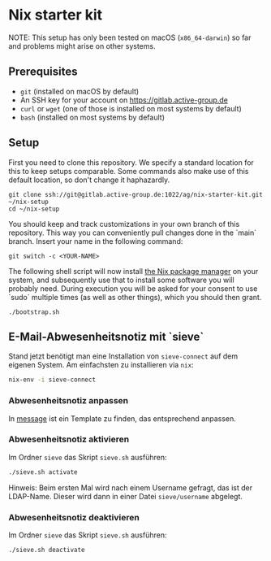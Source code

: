 * Nix starter kit

NOTE: This setup has only been tested on macOS (=x86_64-darwin=) so far
and problems might arise on other systems.

** Prerequisites

- =git= (installed on macOS by default)
- An SSH key for your account on https://gitlab.active-group.de
- =curl= or =wget= (one of those is installed on most systems by default)
- =bash= (installed on most systems by default)

** Setup

First you need to clone this repository.  We specify a standard
location for this to keep setups comparable.  Some commands also make
use of this default location, so don't change it haphazardly.

#+begin_src shell
git clone ssh://git@gitlab.active-group.de:1022/ag/nix-starter-kit.git ~/nix-setup
cd ~/nix-setup
#+end_src

You should keep and track customizations in your own branch of this
repository.  This way you can conveniently pull changes done in the
`main` branch.  Insert your name in the following command:

#+begin_src shell
git switch -c <YOUR-NAME>
#+end_src

The following shell script will now install [[https://nixos.org/][the Nix package manager]] on
your system, and subsequently use that to install some software you
will probably need.  During execution you will be asked for your
consent to use `sudo` multiple times (as well as other things), which
you should then grant.

#+begin_src shell
./bootstrap.sh
#+end_src

** E-Mail-Abwesenheitsnotiz mit `sieve`

Stand jetzt benötigt man eine Installation von =sieve-connect= auf dem eigenen
System. Am einfachsten zu installieren via =nix=:

#+begin_src bash
nix-env -i sieve-connect
#+end_src

*** Abwesenheitsnotiz anpassen

In [[file:sieve/message][message]] ist ein Template zu finden, das entsprechend anpassen.

*** Abwesenheitsnotiz aktivieren

Im Ordner =sieve= das Skript =sieve.sh= ausführen:

#+begin_src bash
./sieve.sh activate
#+end_src

Hinweis: Beim ersten Mal wird nach einem Username gefragt, das ist der
LDAP-Name. Dieser wird dann in einer Datei =sieve/username= abgelegt.

*** Abwesenheitsnotiz deaktivieren

Im Ordner =sieve= das Skript =sieve.sh= ausführen:

#+begin_src bash
./sieve.sh deactivate
#+end_src
